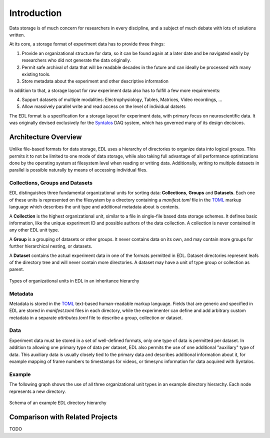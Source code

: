 Introduction
############

Data storage is of much concern for researchers in every discipline, and a subject
of much debate with lots of solutions written.

At its core, a storage format of experiment data has to provide three things:

1. Provide an organizational structure for data, so it can be found again at a later
   date and be navigated easily by researchers who did not generate the data originally.
2. Permit safe archival of data that will be readable decades in the future and can ideally
   be processed with many existing tools.
3. Store metadata about the experiment and other descriptive information

In addition to that, a storage layout for raw experiment data also has to fulfill a few more
requirements:

4. Support datasets of multiple modalities: Electrophysiology, Tables, Matrices, Video recordings, ...
5. Allow massively parallel write and read access on the level of individual datsets

The EDL format is a specification for a storage layout for experiment data, with primary
focus on neuroscientific data. It was originally devised exclusively for the
`Syntalos <https://github.com/bothlab/syntalos>`_ DAQ system, which has governed many of
its design decisions.

Architecture Overview
=====================

Unlike file-based formats for data storage, EDL uses a hierarchy of directories to organize data into
logical groups. This permits it to not be limited to one mode of data storage, while also taking full
advantage of all performance optimizations done by the operating system at filesystem level when reading or
writing data. Additionally, writing to multiple datasets in parallel is possible naturally by means of
accessing individual files.

Collections, Groups and Datasets
--------------------------------

EDL distinguishes three fundamental organizational units for sorting data: **Collections**,
**Groups** and **Datasets**.
Each one of these units is represented on the filesystem by a directory containing a `manifest.toml`
file in the `TOML <https://github.com/toml-lang/toml>`_ markup language which describes the unit type
and additional metadata about is contents.

A **Collection** is the highest organizational unit, similar to a file in single-file based data
storage schemes. It defines basic information, like the unique experiment ID and possible authors
of the data collection. A collection is never contained in any other EDL unit type.

A **Group** is a grouping of datasets or other groups. It never contains data on its own, and may
contain more groups for further hierarchical nesting, or datasets.

A **Dataset** contains the actual experiment data in one of the formats permitted in EDL. Dataset
directories represent leafs of the directory tree and will never contain more directories. A dataset
may have a unit of type group or collection as parent.

.. figure:: img/organization_classes.png
    :align: center
    :width: 60%
    :alt: Organizational classes in EDL

    Types of organizational units in EDL in an inheritance hierarchy

Metadata
--------

Metadata is stored in the `TOML <https://github.com/toml-lang/toml>`_ text-based human-readable markup language.
Fields that are generic and specified in EDL are stored in `manifest.toml` files in each directory, while the
experimenter can define and add arbitrary custom metadata in a separate `attributes.toml` file to describe a group,
collection or dataset.

Data
----

Experiment data must be stored in a set of well-defined formats, only one type of data is permitted per dataset.
In addition to allowing one primary type of data per dataset, EDL also permits the use of one additional "auxiliary"
type of data. This auxiliary data is usually closely tied to the primary data and describes additional information about
it, for example mapping of frame numbers to timestamps for videos, or timesync information for data acquired with Syntalos.

Example
-------

The following graph shows the use of all three organizational unit types in an example directory hierarchy.
Each node represents a new directory.

.. figure:: img/organization_direxample.png
    :align: center
    :width: 100%
    :alt: Schema of an example EDL directory hierarchy

    Schema of an example EDL directory hierarchy

Comparison with Related Projects
================================

TODO

